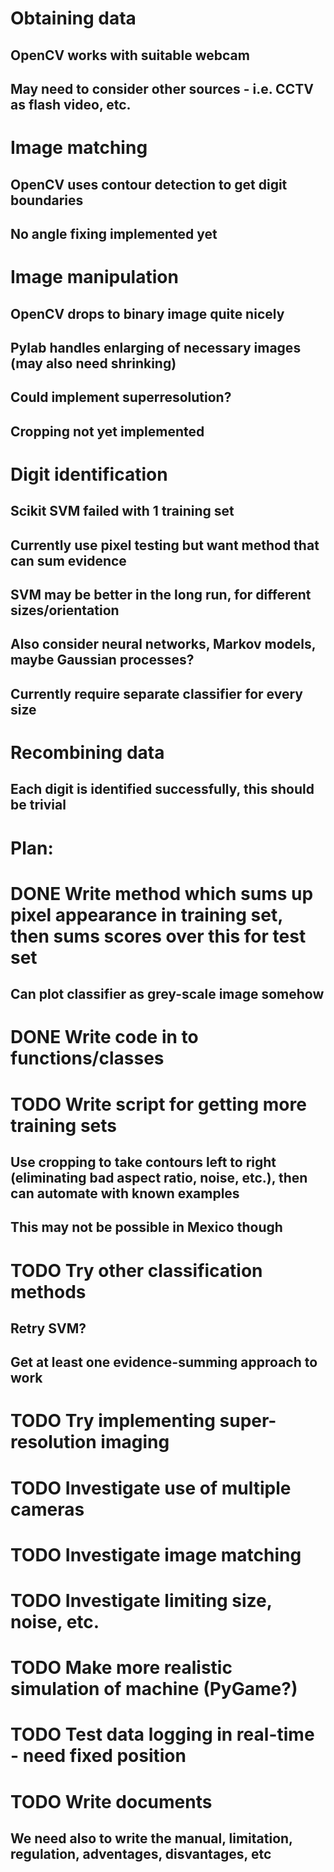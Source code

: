* Obtaining data
** OpenCV works with suitable webcam
** May need to consider other sources - i.e. CCTV as flash video, etc.
* Image matching
** OpenCV uses contour detection to get digit boundaries
** No angle fixing implemented yet
* Image manipulation
** OpenCV drops to binary image quite nicely
** Pylab handles enlarging of necessary images (may also need shrinking)
** Could implement superresolution?
** Cropping not yet implemented
* Digit identification
** Scikit SVM failed with 1 training set
** Currently use pixel testing but want method that can sum evidence
** SVM may be better in the long run, for different sizes/orientation
** Also consider neural networks, Markov models,  maybe Gaussian processes?
** Currently require separate classifier for every size
* Recombining data
** Each digit is identified successfully, this should be trivial

* Plan:
* DONE Write method which sums up pixel appearance in training set, then sums scores over this for test set
** Can plot classifier as grey-scale image somehow
* DONE Write code in to functions/classes
* TODO Write script for getting more training sets
** Use cropping to take contours left to right (eliminating bad aspect ratio, noise, etc.), then can automate with known examples
** This may not be possible in Mexico though
* TODO Try other classification methods
** Retry SVM?
** Get at least one evidence-summing approach to work
* TODO Try implementing super-resolution imaging
* TODO Investigate use of multiple cameras
* TODO Investigate image matching
* TODO Investigate limiting size, noise, etc.
* TODO Make more realistic simulation of machine (PyGame?)
* TODO Test data logging in real-time - need fixed position
* TODO Write documents
** We need also to write the manual, limitation, regulation, adventages, disvantages, etc
